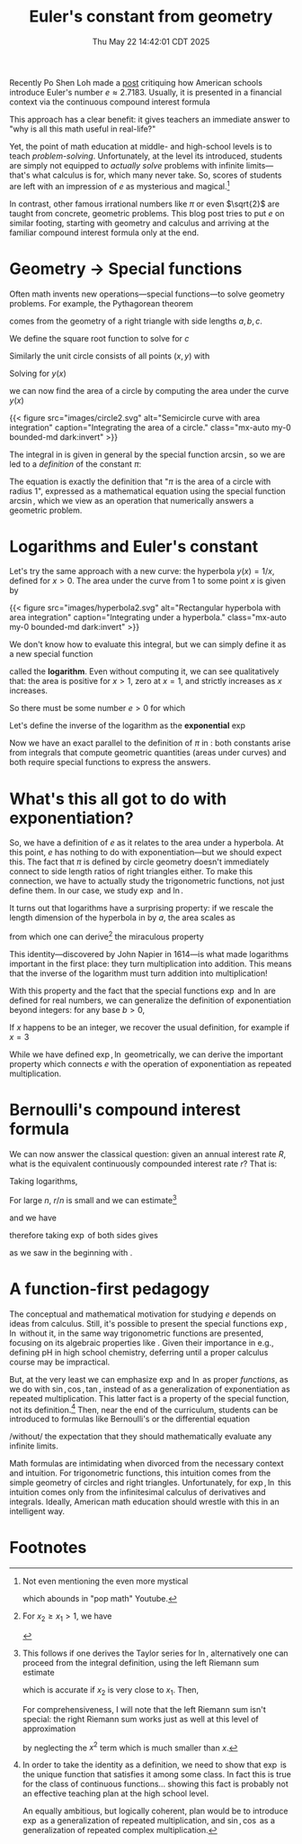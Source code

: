 #+title: Euler's constant from geometry
#+date: Thu May 22 14:42:01 CDT 2025
Recently Po Shen Loh made a [[https://www.poshenloh.com/e/][post]] critiquing how American schools
introduce Euler's number \(e \approx 2.7183\).
Usually, it is presented in a financial context via the continuous compound interest formula
\begin{align}
\label{eq:bernoulliformula}
e = \lim_{n \to \infty}\qty(1 + \frac{1}{n})^{n}.
\end{align}
This approach has a clear benefit: it gives teachers an immediate answer to "why
is all this math useful in real-life?"

Yet, the point of math education at middle- and high-school levels is to teach
/problem-solving/. Unfortunately, at the level its introduced, students are
simply not equipped to /actually solve/ problems with infinite limits---that's
what calculus is for, which many never take. So, scores of students are left
with an impression of \(e\) as mysterious and magical.[fn:1]

In contrast, other famous irrational numbers like \(\pi\) or even
\(\sqrt{2}\) are taught from concrete, geometric problems. This blog post tries
to put \(e\) on similar footing, starting with geometry and calculus and
arriving at the familiar compound interest formula only at the end.

* Geometry → Special functions
Often math invents new operations---special functions---to solve geometry
problems. For example, the Pythagorean theorem
\begin{align}
\label{eq:pytha}
a^{2} + b^{2} = c^{2}
\end{align}
comes from the geometry of a right triangle with side lengths \(a, b, c\).

We define the square root function to solve for \(c\)
\begin{align}
\label{eq:pythasqrt}
c(a,b) = \sqrt{a^{2} + b^{2}}.
\end{align}


Similarly the unit circle consists of all points \((x,y)\) with
\begin{align}
x^{2} + y^{2} = 1.
\end{align}
Solving for \(y(x)\)
\begin{align}
\label{eq:circle}
y(x) = \sqrt{1-x^{2}}
\end{align}
we can now find the area of a circle by computing the area under the curve
\(y(x)\) \eqref{eq:circle}
\begin{align}
\label{eq:circlearea}
A = 4\int_{0}^{1} \sqrt{1-x^{2}} \dd{x} = \frac{\arcsin(1)}{2}
\end{align}

{{< figure
        src="images/circle2.svg"
        alt="Semicircle curve with area integration"
        caption="Integrating the area of a circle."
        class="mx-auto my-0 bounded-md dark:invert"
>}}


# {{< rawhtml >}} <img src="/blogs/mathematics/euler/images/circle2.svg"
#      style="filter: invert(1)"
#      class="mx-auto my-0"
#      alt="test"> {{< /rawhtml >}}

The integral in \eqref{eq:circlearea} is given in general by the special
function \(\arcsin\), so we are led to a /definition/ of the constant \(\pi\):
\begin{align}
\label{eq:pidef}
\pi := 2 \arcsin(1).
\end{align}
The equation \eqref{eq:pidef} is exactly the definition that "\(\pi\) is
the area of a circle with radius 1", expressed as a mathematical
equation using the special function \(\arcsin\), which we view as an operation
that numerically answers a geometric problem.

* Logarithms and Euler's constant
Let's try the same approach with a new curve: the hyperbola \(y(x) = 1/x\), defined
for \(x > 0\).
The area under the curve from \(1\) to some point \(x\) is given by
\begin{align}
\label{eq:hyperbolaarea}
A(x) = \int_{1}^{x} \frac{1}{t} \dd{t}
\end{align}
{{< figure
        src="images/hyperbola2.svg"
        alt="Rectangular hyperbola with area integration"
        caption="Integrating under a hyperbola."
        class="mx-auto my-0 bounded-md dark:invert"
>}}

We don't know how to evaluate this integral, but we can simply define it as a
new special function
\begin{align}
\label{eq:logint}
\ln x := \int_{1}^{x} \frac{1}{t} \dd{t}
\end{align}
called the *logarithm*. Even without computing it, we can see qualitatively
that: the area is positive for \(x>1\), zero at \(x=1\), and strictly increases
as \(x\) increases.

So there must be some number \(e > 0\) for which
\begin{align}
\label{eq:euler}
\ln e = 1.
\end{align}
Let's define the inverse of the logarithm as the *exponential* \(\exp\)
\begin{align}
e := \exp(1).
\end{align}
Now we have an exact parallel to the definition of \(\pi\) in \eqref{eq:pidef}:
both constants arise from integrals that compute geometric quantities (areas
under curves) and both require special functions to express the answers.

* What's this all got to do with exponentiation?
So, we have a definition of \(e\) as it relates to the area under a hyperbola.
At this point, \(e\) has nothing to do with exponentiation---but we should expect
this. The fact that \(\pi\) is defined by circle geometry doesn't immediately
connect to side length ratios of right triangles either. To make this
connection, we have to actually study the trigonometric functions, not just
define them. In our case, we study \(\exp\) and \(\ln\).

It turns out that logarithms have a surprising property: if we rescale the
length dimension of the hyperbola in \eqref{eq:logint} by \(a\), the area scales as
\begin{align}
\int_{x_{1}}^{x_{2}} \frac{1}{t} \dd{t} = \int^{a x_{2}}_{a x_{1}} \frac{1}{t}\dd{t}
\end{align}
from which one can derive[fn:2] the miraculous property
\begin{align}
\ln(xy) = \ln x + \ln y.
\end{align}
This identity---discovered by John Napier in 1614---is what made logarithms
important in the first place: they turn multiplication into addition. This means
that the inverse of the logarithm must turn addition into multiplication!
\begin{align}
\label{eq:explaw}
\exp(x + y) = \exp(x)\exp(y).
\end{align}
With this property and the fact that the special functions \(\exp\) and \(\ln\)
are defined for real numbers, we can generalize the definition of
exponentiation beyond integers: for any base
\(b>0\),
\begin{align}
b^{x} := \exp(x \ln b).
\end{align}
If \(x\) happens to be an integer, we recover the usual definition, for example
if \(x = 3\)
\begin{align*}
b^{3} &= \exp(3 \ln b) \\
     &= \exp(\ln b + \ln b + \ln b) \\
     &= \exp(\ln b) \cdot \exp(\ln b) \cdot \exp(\ln b) \\
     &= b \cdot b \cdot b.
\end{align*}
While we have defined \(\exp, \ln\) geometrically, we can derive the important property
\eqref{eq:explaw} which connects \(e\) with the operation of exponentiation as
repeated multiplication.

* Bernoulli's compound interest formula
We can now answer the classical question: given an annual interest
rate \(R\), what is the equivalent continuously compounded interest rate \(r\)?
That is:
\begin{align}
1+R = \lim_{n \to \infty}\qty(1 + \frac{r}{n})^{n}.
\end{align}
Taking logarithms,
\begin{align}
\ln\qty[ \qty(1+\frac{r}{n})^{n}] = n \ln(1 + \frac{r}{n}).
\end{align}
For large \(n\), \(r/n\) is small and we can estimate[fn:3]
\begin{align}
\ln(1 + \frac{r}{n}) \approx \frac{r}{n}
\end{align}
and we have
\begin{align}
\ln(1+R) = \lim_{n \to \infty} n \ln(1 + \frac{r}{n}) = r
\end{align}
therefore taking \(\exp\) of both sides gives
\begin{align}
1 + R &= \exp(r)
\end{align}
as we saw in the beginning with \eqref{eq:bernoulliformula}.

* A function-first pedagogy
The conceptual and mathematical motivation for studying \(e\) depends on ideas
from calculus. Still, it's possible to present the special functions \(\exp,
\ln\) without it, in the same way trigonometric functions are presented,
focusing on its algebraic properties like \eqref{eq:explaw}. Given their
importance in e.g., defining pH in high school chemistry, deferring until a
proper calculus course may be impractical.

But, at the very least we can emphasize \(\exp\) and \(\ln\) as proper /functions/,
as we do with \(\sin, \cos, \tan\), instead of as a generalization of
exponentiation as repeated multiplication. This latter fact is a property of the
special function, not its definition.[fn:4] Then, near the end of the
curriculum, students can be introduced to formulas like Bernoulli's or the
differential equation
\begin{align}
\dv{x} f(x) = f(x)
\end{align}
/without/ the expectation that they should mathematically evaluate any infinite
limits.

Math formulas are intimidating when divorced from the necessary context and
intuition. For trigonometric functions, this intuition comes from the simple
geometry of circles and right triangles.  Unfortunately, for \(\exp, \ln\) this
intuition comes only from the infinitesimal calculus of derivatives and
integrals. Ideally, American math education should wrestle with this in
an intelligent way.

* Footnotes

[fn:1] Not even mentioning the even more mystical
\begin{align}
e^{i \pi} = -1
\end{align}
which abounds in "pop math" Youtube.

[fn:2] For \(x_2 \geq x_{1} > 1\), we have
\begin{align*}
\ln(x_{1}x_{2}) &= \int_{1}^{x_{1}x_{2}} \frac{1}{t}\dd{t} \\
      &= \int^{x_{1}}_{1/x_{2}} \frac{1}{t} \dd{t} \\
      &= \int_{1/x_{2}}^{1} \frac{1}{t} \dd{t} + \int_{1}^{x_{1}} \frac{1}{t} \dd{t} \\
      &= \int_{1}^{x_{2}} \frac{1}{t} \dd{t} + \int_{1}^{x_{1}} \frac{1}{t} \dd{t} \\
      &= \ln x_{2} + \ln x_{1}.
\end{align*}

[fn:3] This follows if one derives the Taylor series for \(\ln\), alternatively
one can proceed from the integral definition, using the left Riemann sum estimate
\begin{align}
\int_{x_{1}}^{x_{2}} f(x) \dd{x} \approx (x_{2} - x_{1})f(x_{1}).
\end{align}
which is accurate if \(x_{2}\) is very close to \(x_{1}\). Then,
\begin{align}
\ln(1 + x) = \int_{1}^{1+x} \frac{1}{t}\dd{t} \approx x.
\end{align}
For comprehensiveness, I will note that the left Riemann sum isn't special:
the right Riemann sum works just as well at this level of approximation
\begin{align}
\ln(1 + x) &= \int_{1}^{1+x} \frac{1}{t}\dd{t} \approx x(1+x) \\
           &\approx x
\end{align}
by neglecting the \(x^{2}\) term which is much smaller than \(x\).


[fn:4] In order to take the identity \eqref{eq:explaw} as a definition, we need
to show that \(\exp\) is the unique function that satisfies it among some class.
In fact this is true for the class of continuous functions... showing this fact
is probably not an effective teaching plan at the high school level.

An equally ambitious, but logically coherent, plan would be to introduce
\(\exp\) as a generalization of repeated multiplication, and \(\sin, \cos\) as a
generalization of repeated complex multiplication.

